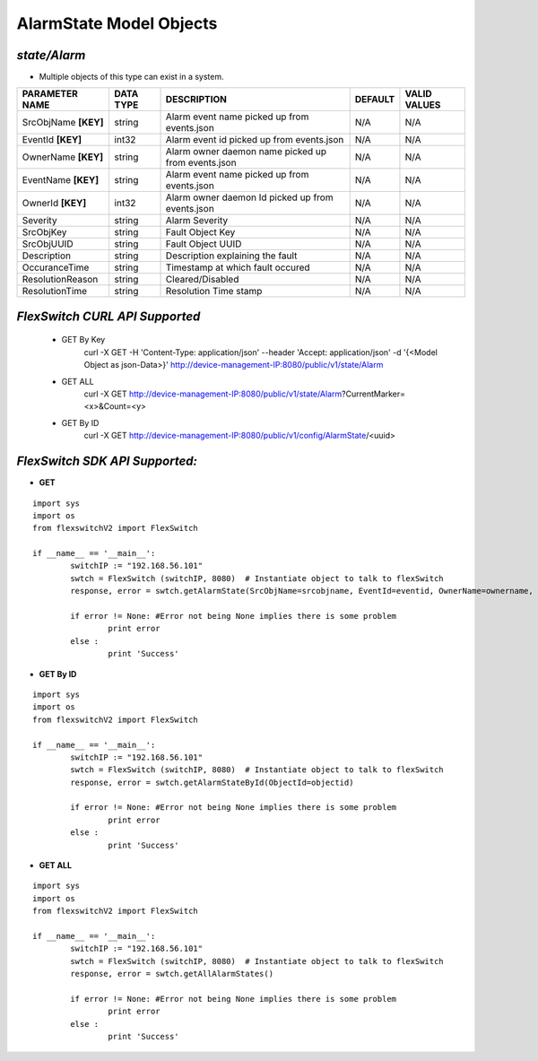 AlarmState Model Objects
=============================================================

*state/Alarm*
------------------------------------

- Multiple objects of this type can exist in a system.

+----------------------+---------------+--------------------------------+-------------+------------------+
|  **PARAMETER NAME**  | **DATA TYPE** |        **DESCRIPTION**         | **DEFAULT** | **VALID VALUES** |
+----------------------+---------------+--------------------------------+-------------+------------------+
| SrcObjName **[KEY]** | string        | Alarm event name picked up     | N/A         | N/A              |
|                      |               | from events.json               |             |                  |
+----------------------+---------------+--------------------------------+-------------+------------------+
| EventId **[KEY]**    | int32         | Alarm event id picked up from  | N/A         | N/A              |
|                      |               | events.json                    |             |                  |
+----------------------+---------------+--------------------------------+-------------+------------------+
| OwnerName **[KEY]**  | string        | Alarm owner daemon name picked | N/A         | N/A              |
|                      |               | up from events.json            |             |                  |
+----------------------+---------------+--------------------------------+-------------+------------------+
| EventName **[KEY]**  | string        | Alarm event name picked up     | N/A         | N/A              |
|                      |               | from events.json               |             |                  |
+----------------------+---------------+--------------------------------+-------------+------------------+
| OwnerId **[KEY]**    | int32         | Alarm owner daemon Id picked   | N/A         | N/A              |
|                      |               | up from events.json            |             |                  |
+----------------------+---------------+--------------------------------+-------------+------------------+
| Severity             | string        | Alarm Severity                 | N/A         | N/A              |
+----------------------+---------------+--------------------------------+-------------+------------------+
| SrcObjKey            | string        | Fault Object Key               | N/A         | N/A              |
+----------------------+---------------+--------------------------------+-------------+------------------+
| SrcObjUUID           | string        | Fault Object UUID              | N/A         | N/A              |
+----------------------+---------------+--------------------------------+-------------+------------------+
| Description          | string        | Description explaining the     | N/A         | N/A              |
|                      |               | fault                          |             |                  |
+----------------------+---------------+--------------------------------+-------------+------------------+
| OccuranceTime        | string        | Timestamp at which fault       | N/A         | N/A              |
|                      |               | occured                        |             |                  |
+----------------------+---------------+--------------------------------+-------------+------------------+
| ResolutionReason     | string        | Cleared/Disabled               | N/A         | N/A              |
+----------------------+---------------+--------------------------------+-------------+------------------+
| ResolutionTime       | string        | Resolution Time stamp          | N/A         | N/A              |
+----------------------+---------------+--------------------------------+-------------+------------------+



*FlexSwitch CURL API Supported*
------------------------------------

	- GET By Key
		 curl -X GET -H 'Content-Type: application/json' --header 'Accept: application/json' -d '{<Model Object as json-Data>}' http://device-management-IP:8080/public/v1/state/Alarm
	- GET ALL
		 curl -X GET http://device-management-IP:8080/public/v1/state/Alarm?CurrentMarker=<x>&Count=<y>
	- GET By ID
		 curl -X GET http://device-management-IP:8080/public/v1/config/AlarmState/<uuid>


*FlexSwitch SDK API Supported:*
------------------------------------



- **GET**


::

	import sys
	import os
	from flexswitchV2 import FlexSwitch

	if __name__ == '__main__':
		switchIP := "192.168.56.101"
		swtch = FlexSwitch (switchIP, 8080)  # Instantiate object to talk to flexSwitch
		response, error = swtch.getAlarmState(SrcObjName=srcobjname, EventId=eventid, OwnerName=ownername, EventName=eventname, OwnerId=ownerid)

		if error != None: #Error not being None implies there is some problem
			print error
		else :
			print 'Success'


- **GET By ID**


::

	import sys
	import os
	from flexswitchV2 import FlexSwitch

	if __name__ == '__main__':
		switchIP := "192.168.56.101"
		swtch = FlexSwitch (switchIP, 8080)  # Instantiate object to talk to flexSwitch
		response, error = swtch.getAlarmStateById(ObjectId=objectid)

		if error != None: #Error not being None implies there is some problem
			print error
		else :
			print 'Success'




- **GET ALL**


::

	import sys
	import os
	from flexswitchV2 import FlexSwitch

	if __name__ == '__main__':
		switchIP := "192.168.56.101"
		swtch = FlexSwitch (switchIP, 8080)  # Instantiate object to talk to flexSwitch
		response, error = swtch.getAllAlarmStates()

		if error != None: #Error not being None implies there is some problem
			print error
		else :
			print 'Success'


